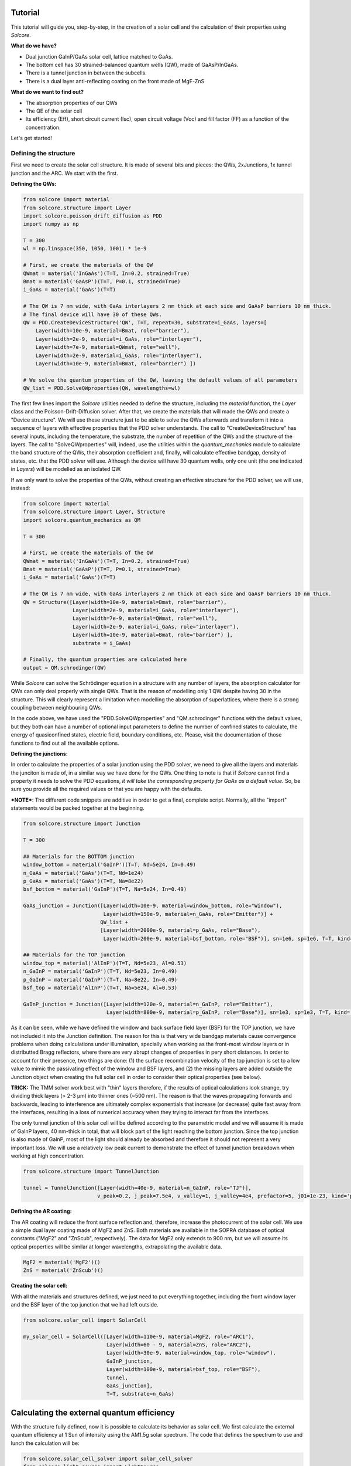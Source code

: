 Tutorial
========

This tutorial will guide you, step-by-step, in the creation of a solar
cell and the calculation of their properties using *Solcore*.

**What do we have?**

-  Dual junction GaInP/GaAs solar cell, lattice matched to GaAs.
-  The bottom cell has 30 strained-balanced quantum wells (QW), made of
   GaAsP/InGaAs.
-  There is a tunnel junction in between the subcells.
-  There is a dual layer anti-reflecting coating on the front made of
   MgF-ZnS

**What do we want to find out?**

-  The absorption properties of our QWs
-  The QE of the solar cell
-  Its efficiency (Eff), short circuit current (Isc), open circuit
   voltage (Voc) and fill factor (FF) as a function of the
   concentration.

Let's get started!

Defining the structure
----------------------

First we need to create the solar cell structure. It is made of several
bits and pieces: the QWs, 2xJunctions, 1x tunnel junction and the ARC.
We start with the first.

**Defining the QWs:**

.. code:: python

    from solcore import material
    from solcore.structure import Layer
    import solcore.poisson_drift_diffusion as PDD
    import numpy as np

    T = 300 
    wl = np.linspace(350, 1050, 1001) * 1e-9

    # First, we create the materials of the QW
    QWmat = material('InGaAs')(T=T, In=0.2, strained=True)
    Bmat = material('GaAsP')(T=T, P=0.1, strained=True)
    i_GaAs = material('GaAs')(T=T)

    # The QW is 7 nm wide, with GaAs interlayers 2 nm thick at each side and GaAsP barriers 10 nm thick.
    # The final device will have 30 of these QWs.
    QW = PDD.CreateDeviceStructure('QW', T=T, repeat=30, substrate=i_GaAs, layers=[
        Layer(width=10e-9, material=Bmat, role="barrier"),
        Layer(width=2e-9, material=i_GaAs, role="interlayer"),
        Layer(width=7e-9, material=QWmat, role="well"),
        Layer(width=2e-9, material=i_GaAs, role="interlayer"),
        Layer(width=10e-9, material=Bmat, role="barrier") ])

    # We solve the quantum properties of the QW, leaving the default values of all parameters
    QW_list = PDD.SolveQWproperties(QW, wavelengths=wl)

The first few lines import the *Solcore* utilities needed to define the
structure, including the *material* function, the *Layer* class and the
Poisson-Drift-Diffusion solver. After that, we create the materials that
will made the QWs and create a "Device structure". We will use these
structure just to be able to solve the QWs afterwards and transform it
into a sequence of layers with effective properties that the PDD solver
understands. The call to "CreateDeviceStructure" has several inputs,
including the temperature, the substrate, the number of repetition of
the QWs and the structure of the layers. The call to "SolveQWproperties"
will, indeed, use the utilities within the *quantum\_mechanics* module
to calculate the band structure of the QWs, their absorption coefficient
and, finally, will calculate effective bandgap, density of states, etc.
that the PDD solver will use. Although the device will have 30 quantum
wells, only one unit (the one indicated in *Layers*) will be modelled as
an isolated QW.

If we only want to solve the properties of the QWs, without creating an
effective structure for the PDD solver, we will use, instead:

.. code:: python

    from solcore import material
    from solcore.structure import Layer, Structure
    import solcore.quantum_mechanics as QM

    T = 300 

    # First, we create the materials of the QW
    QWmat = material('InGaAs')(T=T, In=0.2, strained=True)
    Bmat = material('GaAsP')(T=T, P=0.1, strained=True)
    i_GaAs = material('GaAs')(T=T)

    # The QW is 7 nm wide, with GaAs interlayers 2 nm thick at each side and GaAsP barriers 10 nm thick.
    QW = Structure([Layer(width=10e-9, material=Bmat, role="barrier"),
                    Layer(width=2e-9, material=i_GaAs, role="interlayer"),
                    Layer(width=7e-9, material=QWmat, role="well"),
                    Layer(width=2e-9, material=i_GaAs, role="interlayer"),
                    Layer(width=10e-9, material=Bmat, role="barrier") ], 
                    substrate = i_GaAs)

    # Finally, the quantum properties are calculated here
    output = QM.schrodinger(QW)                     

While *Solcore* can solve the Schrödinger equation in a structure with
any number of layers, the absorption calculator for QWs can only deal
properly with single QWs. That is the reason of modelling only 1 QW
despite having 30 in the structure. This will clearly represent a
limitation when modelling the absorption of superlattices, where there
is a strong coupling between neighbouring QWs.

In the code above, we have used the "PDD.SolveQWproperties" and
"QM.schrodinger" functions with the default values, but they both can
have a number of optional input parameters to define the number of
confined states to calculate, the energy of quasiconfined states,
electric field, boundary conditions, etc. Please, visit the
documentation of those functions to find out all the available options.

**Defining the junctions:**

In order to calculate the properties of a solar junction using the PDD
solver, we need to give all the layers and materials the junciton is
made of, in a similar way we have done for the QWs. One thing to note is
that if *Solcore* cannot find a property it needs to solve the PDD
equations, *it will take the corresponding property for GaAs as a
default value*. So, be sure you provide all the required values or that
you are happy with the defaults.

***NOTE***: The different code snippets are additive in order to get a
final, complete script. Normally, all the "import" statements would be
packed together at the beginning.

.. code:: python

    from solcore.structure import Junction

    T = 300 

    ## Materials for the BOTTOM junction
    window_bottom = material('GaInP')(T=T, Nd=5e24, In=0.49)
    n_GaAs = material('GaAs')(T=T, Nd=1e24)
    p_GaAs = material('GaAs')(T=T, Na=8e22)
    bsf_bottom = material('GaInP')(T=T, Na=5e24, In=0.49)

    GaAs_junction = Junction([Layer(width=10e-9, material=window_bottom, role="Window"),
                              Layer(width=150e-9, material=n_GaAs, role="Emitter")] +
                             QW_list +
                             [Layer(width=2000e-9, material=p_GaAs, role="Base"),
                              Layer(width=200e-9, material=bsf_bottom, role="BSF")], sn=1e6, sp=1e6, T=T, kind='PDD')

    ## Materials for the TOP junction
    window_top = material('AlInP')(T=T, Nd=5e23, Al=0.53)
    n_GaInP = material('GaInP')(T=T, Nd=5e23, In=0.49)
    p_GaInP = material('GaInP')(T=T, Na=8e22, In=0.49)
    bsf_top = material('AlInP')(T=T, Na=5e24, Al=0.53)

    GaInP_junction = Junction([Layer(width=120e-9, material=n_GaInP, role="Emitter"),
                               Layer(width=800e-9, material=p_GaInP, role="Base")], sn=1e3, sp=1e3, T=T, kind='PDD')

As it can be seen, while we have defined the window and back surface
field layer (BSF) for the TOP junction, we have not included it into the
Junction definition. The reason for this is that very wide bandgap
materials cause convergence problems when doing calculations under
illumination, specially when working as the front-most window layers or
in distributted Bragg reflectors, where there are very abrupt changes of
properties in pery short distances. In order to account for their
presence, two things are done: (1) the surface recombination velocity of
the top junction is set to a low value to mimic the passivating effect
of the window and BSF layers, and (2) the missing layers are added
outside the Junction object when creating the full solar cell in order
to consider their optical properties (see below).

**TRICK:** The TMM solver work best with "thin" layers therefore, if the
results of optical calculations look strange, try dividing thick layers
(> 2-3 µm) into thinner ones (~500 nm). The reason is that the waves
propagating forwards and backwards, leading to interference are
ultimately complex exponentials that increase (or decrease) quite fast
away from the interfaces, resulting in a loss of numerical accuracy when
they trying to interact far from the interfaces.

The only tunnel junction of this solar cell will be defined according to
the parametric model and we will assume it is made of GaInP layers, 40
nm-thick in total, that will block part of the light reaching the bottom
junction. Since the top junction is also made of GaInP, most of the
light should already be absorbed and therefore it should not represent a
very important loss. We will use a relatively low peak current to
demonstrate the effect of tunnel junction breakdown when working at high
concentration.

.. code:: python

    from solcore.structure import TunnelJunction

    tunnel = TunnelJunction([Layer(width=40e-9, material=n_GaInP, role="TJ")],
                            v_peak=0.2, j_peak=7.5e4, v_valley=1, j_valley=4e4, prefactor=5, j01=1e-23, kind='parametric')

**Defining the AR coating:**

The AR coating will reduce the front surface reflection and, therefore,
increase the photocurrent of the solar cell. We use a simple dual layer
coating made of MgF2 and ZnS. Both materials are available in the SOPRA
database of optical constants ("MgF2" and "ZnScub", respectively). The
data for MgF2 only extends to 900 nm, but we will assume its optical
properties will be similar at longer wavelengths, extrapolating the
available data.

.. code:: python

    MgF2 = material('MgF2')()
    ZnS = material('ZnScub')()

**Creating the solar cell:**

With all the materials and structures defined, we just need to put
everything together, including the front window layer and the BSF layer
of the top junction that we had left outside.

.. code:: python

    from solcore.solar_cell import SolarCell

    my_solar_cell = SolarCell([Layer(width=110e-9, material=MgF2, role="ARC1"),
                               Layer(width=60 - 9, material=ZnS, role="ARC2"),
                               Layer(width=30e-9, material=window_top, role="window"),
                               GaInP_junction,
                               Layer(width=100e-9, material=bsf_top, role="BSF"),
                               tunnel,
                               GaAs_junction],
                               T=T, substrate=n_GaAs)

Calculating the external quantum efficiency
===========================================

With the structure fully defined, now it is possible to calculate its
behavior as solar cell. We first calculate the external quantum
efficiency at 1 Sun of intensity using the AM1.5g solar spectrum. The
code that defines the spectrum to use and lunch the calculation will be:

.. code:: python

    from solcore.solar_cell_solver import solar_cell_solver
    from solcore.light_source import LightSource

    light_source = LightSource(source_type='standard', version='AM1.5g', x=wl,
                               output_units='photon_flux_per_m', concentration=1)

    solar_cell_solver(my_solar_cell, 'qe',
                      user_options={'light_source': light_source, 'wavelength': wl, 'optics_method': 'TMM'})

The calculation will proceed in several stages: (1) The structure is
processed and discretized, (2) the problem is solved under equilibrium,
(2) the problem is solved under short circuit conditions increasing in
small steps the intensity of the illumination, and (3), the quantum
efficiency is calculated, one wavelength at a time. This is done for the
two junctions. The following code plots the electrons and holes
densities at equilibrium (dashed line) and at short circuit (continuous
line), as well as the EQE of the two junctions and the total absorption
in the layers.

.. code:: python

    from solcore.solar_cell_solver import solar_cell_solver
    from solcore.light_source import LightSource

    light_source = LightSource(source_type='standard', version='AM1.5g', x=wl,
                               output_units='photon_flux_per_m', concentration=1)

    solar_cell_solver(my_solar_cell, 'qe',
                      user_options={'light_source': light_source, 'wavelength': wl, 'optics_method': 'TMM'})

.. figure:: qe.jpg
   :alt: Quantum efficiency

   qe

﻿As it can be seen, the minority carrier population increases
significantly under illumination, specially in the QW region of the
bottom cell, which is a relatively thick, undoped region. The EQE of the
bottom junction, in comparison with the total absorbed light, indicates
excellent carrier collection with only some missing carriers in the
region of the spectrum where light is absorbed by the QWs. The top
junction is not performing that well, the reason being a combination of
low mobility of carriers in GaInP between 3 and 6 times smaller than
that of p-GaAs), insufficient thickness to absorb all light (part of it
reaching the GaAs junction), parasitic absorption of the AlGaP window
layer and surface recombination.

Calculating the IV characteristics
----------------------------------

The calculation of the current-voltage characteristics proceed in a
similar way. In this case, care must be taken to use the correct
polarity for the (internal) voltage sweep, and the polarity of the
tunnel junction, already defined above as *pn*. As the optical
properties have already been calculated, we set the
*optics\_method=None*, so they are not calculated again. The next code
shows the definition of the voltages, the sunlight concentration factor
(from 1 to 1000 suns) and the execution of the calculation within a for
loop.

**NOTE**: This example will take several hours to run due to the
presence of QWs, which increase the number of mesh points in the bottom
cell to several thousand. To have an example of the results faster,
reduce the number of concentrations (19 in the example) and comment the
QWs related line in the definition of the GaAs junction above.

.. code:: python

    con = np.logspace(0, 3, 19)
    vint = np.linspace(-3.5, 4, 600)
    V = np.linspace(-3.5, 0, 300)

    allI = []
    isc = []
    voc = []
    FF = []
    pmpp = []

    for c in con:
        light_source.options['concentration'] = c

        solar_cell_solver(my_solar_cell, 'iv',
                          user_options={'light_source': light_source, 'wavelength': wl, 'optics_method': None,
                                        'light_iv': True, 'mpp': True, 'voltages': V, 'internal_voltages': vint})
                                        
        isc.append(my_solar_cell.iv['Isc'])
        voc.append(my_solar_cell.iv['Voc'])
        FF.append(my_solar_cell.iv['FF'])
        pmpp.append(my_solar_cell.iv['Pmpp'])
        allI.append(my_solar_cell.iv['IV'][1])

The next figure shows the summary of the efficiency, Isc, Voc and fill
factor (FF) versus concentration.

.. figure:: iv_params.jpg
   :alt: iv_params

   iv\_params

The efficiency of the cell is just above 30% at 1 sun, and increases
with concentration , peaking at around 200-300 suns. Further increasing
the concentration rapidly decreases the efficiency. Both, Isc and Voc
follow the expected linear trend in log-log and semilog plots,
respectively, while the fill factor increases for low concentrations and
then continuously drops from 20 suns and, specially, from 200 suns. The
initial smooth drop of the fill factor can be related with a limited
carrier transport across the QW region, that under concentration,
suffers from charge accumulation and damping of the electric field.
However, the abrupt drop at higher concentrations is related to the
failure of the tunnel junction which, by design, had a low peak current.
This effect can be better seen in the last figure where, for the two
highest concentrations, the IV curve exhibit steps due to the tunnel
junction limiting the current.

.. figure:: iv.jpg
   :alt: IV

   iv
